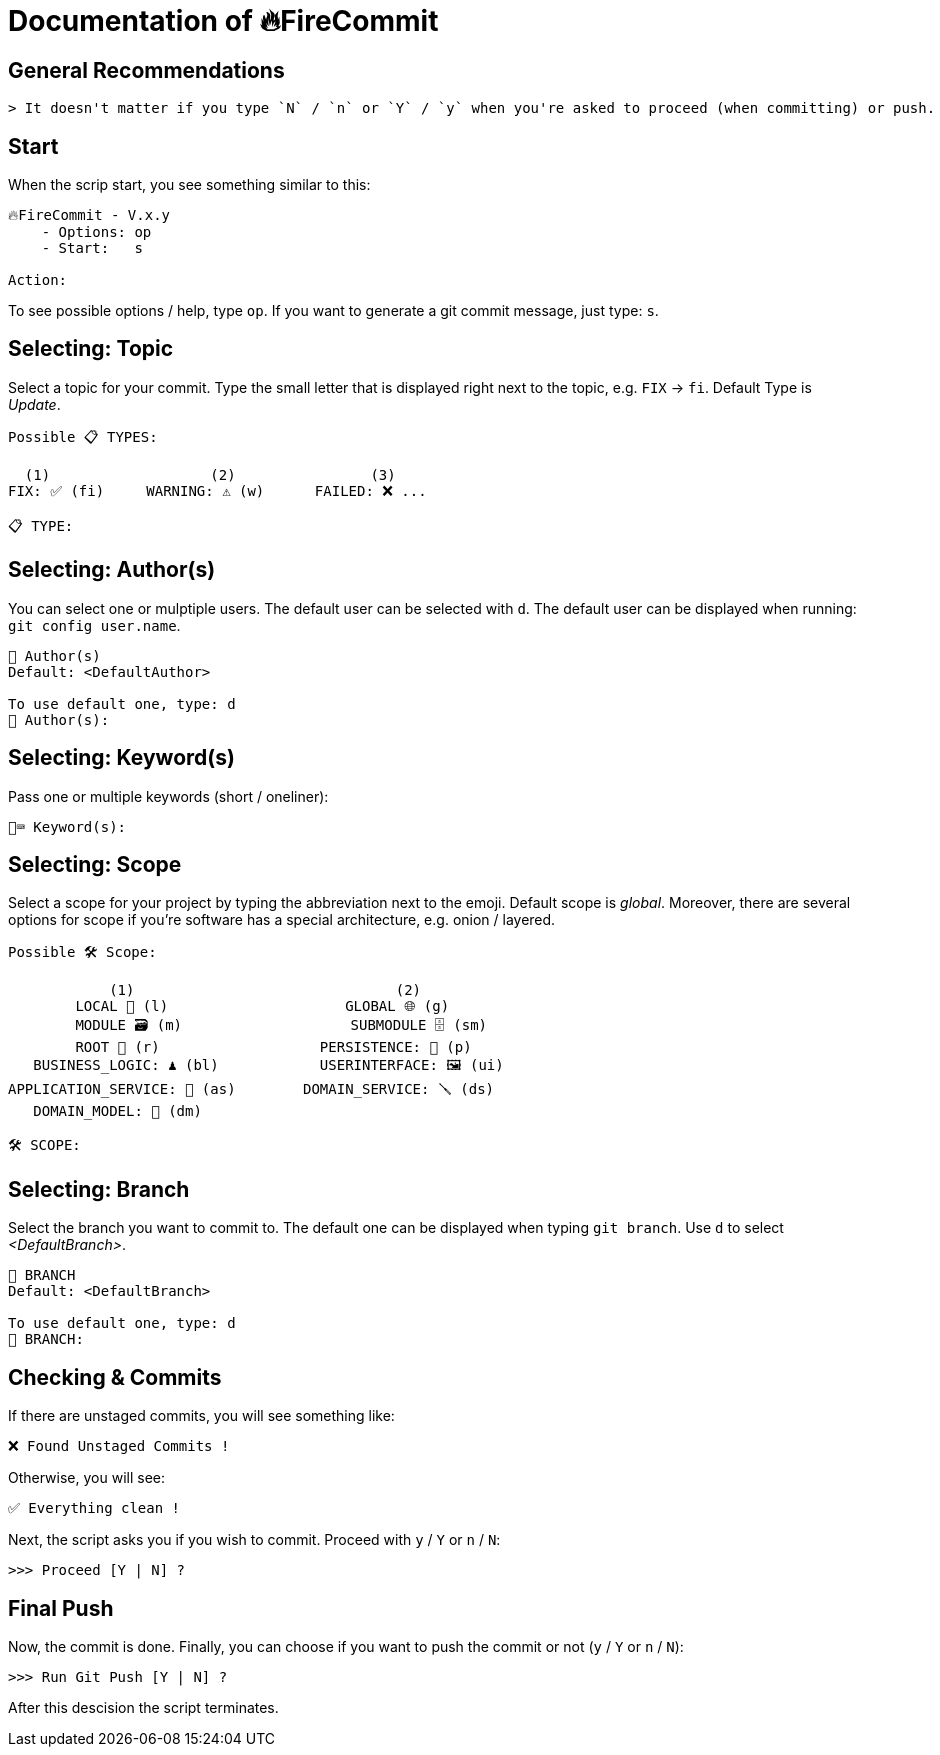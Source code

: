 = Documentation of 🔥FireCommit

== General Recommendations

    > It doesn't matter if you type `N` / `n` or `Y` / `y` when you're asked to proceed (when committing) or push.

== Start

When the scrip start, you see something similar to this:

[source,shell]
--
🔥FireCommit - V.x.y
    - Options: op
    - Start:   s

Action:    
--

To see possible options / help, type `op`. If you want to generate a git commit message, just type: `s`.

== Selecting: Topic

Select a topic for your commit. Type the small letter that is displayed right next to the topic, e.g. `FIX` -> `fi`. Default Type is __Update__.

[source,shell]
--
Possible 📋 TYPES:

  (1)                   (2)                (3)
FIX: ✅ (fi)     WARNING: ⚠️ (w)      FAILED: ❌ ...

📋 TYPE: 
--

== Selecting: Author(s)

You can select one or mulptiple users. The default user can be selected with `d`. The default user can be displayed when running:
`git config user.name`.

[source,shell]
--
👥 Author(s)
Default: <DefaultAuthor>

To use default one, type: d
👥 Author(s): 
--

== Selecting: Keyword(s)

Pass one or multiple keywords (short / oneliner): 

[source,shell]
--
🔑⌨️ Keyword(s): 
--

== Selecting: Scope

Select a scope for your project by typing the abbreviation next to the emoji. Default scope is __global__. Moreover,
there are several options for scope if you're software has a special architecture, e.g. onion / layered.

[source,shell]
--
Possible 🛠️ Scope:

            (1)                               (2)
        LOCAL 📌 (l)                     GLOBAL 🌐 (g)
        MODULE 🗃️ (m)                    SUBMODULE 🗄️ (sm)
        ROOT 🌳 (r)                   PERSISTENCE: 🧱 (p)
   BUSINESS_LOGIC: ♟️ (bl)            USERINTERFACE: 🖼️ (ui)
APPLICATION_SERVICE: 💾 (as)        DOMAIN_SERVICE: 🪛 (ds)
   DOMAIN_MODEL: 🥝 (dm)

🛠️ SCOPE: 
--

== Selecting: Branch

Select the branch you want to commit to. The default one can be displayed when typing `git branch`. Use `d` to select __<DefaultBranch>__.


[source,shell]
--
🔱 BRANCH
Default: <DefaultBranch>

To use default one, type: d
🔱 BRANCH: 
--

== Checking & Commits

If there are unstaged commits, you will see something like:

[source,shell]
--
❌ Found Unstaged Commits !
--

Otherwise, you will see:

[source,shell]
--
✅ Everything clean !
--

Next, the script asks you if you wish to commit. Proceed with `y` / `Y` or `n` / `N`:

[source,shell]
--
>>> Proceed [Y | N] ? 
--

== Final Push

Now, the commit is done. Finally, you can choose if you want to push the commit or not (`y` / `Y` or `n` / `N`):

[source,shell]
--
>>> Run Git Push [Y | N] ?     
--

After this descision the script terminates.